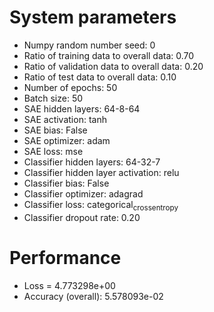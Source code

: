 #+STARTUP: showall
* System parameters
  - Numpy random number seed: 0
  - Ratio of training data to overall data: 0.70
  - Ratio of validation data to overall data: 0.20
  - Ratio of test data to overall data: 0.10
  - Number of epochs: 50
  - Batch size: 50
  - SAE hidden layers: 64-8-64
  - SAE activation: tanh
  - SAE bias: False
  - SAE optimizer: adam
  - SAE loss: mse
  - Classifier hidden layers: 64-32-7
  - Classifier hidden layer activation: relu
  - Classifier bias: False
  - Classifier optimizer: adagrad
  - Classifier loss: categorical_crossentropy
  - Classifier dropout rate: 0.20
* Performance
  - Loss = 4.773298e+00
  - Accuracy (overall): 5.578093e-02
